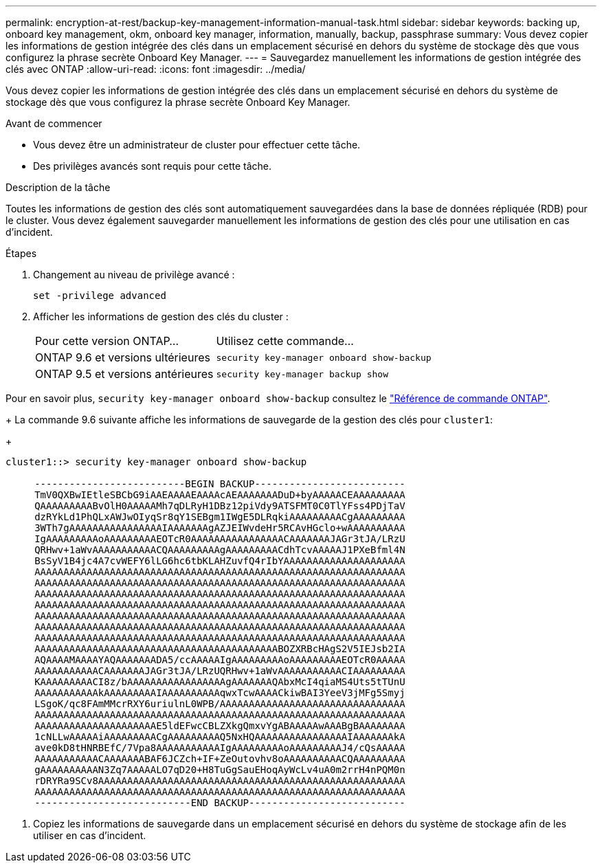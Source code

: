 ---
permalink: encryption-at-rest/backup-key-management-information-manual-task.html 
sidebar: sidebar 
keywords: backing up, onboard key management, okm, onboard key manager, information, manually, backup, passphrase 
summary: Vous devez copier les informations de gestion intégrée des clés dans un emplacement sécurisé en dehors du système de stockage dès que vous configurez la phrase secrète Onboard Key Manager. 
---
= Sauvegardez manuellement les informations de gestion intégrée des clés avec ONTAP
:allow-uri-read: 
:icons: font
:imagesdir: ../media/


[role="lead"]
Vous devez copier les informations de gestion intégrée des clés dans un emplacement sécurisé en dehors du système de stockage dès que vous configurez la phrase secrète Onboard Key Manager.

.Avant de commencer
* Vous devez être un administrateur de cluster pour effectuer cette tâche.
* Des privilèges avancés sont requis pour cette tâche.


.Description de la tâche
Toutes les informations de gestion des clés sont automatiquement sauvegardées dans la base de données répliquée (RDB) pour le cluster. Vous devez également sauvegarder manuellement les informations de gestion des clés pour une utilisation en cas d'incident.

.Étapes
. Changement au niveau de privilège avancé :
+
`set -privilege advanced`

. Afficher les informations de gestion des clés du cluster :
+
[cols="40,60"]
|===


| Pour cette version ONTAP... | Utilisez cette commande... 


 a| 
ONTAP 9.6 et versions ultérieures
 a| 
`security key-manager onboard show-backup`



 a| 
ONTAP 9.5 et versions antérieures
 a| 
`security key-manager backup show`

|===


Pour en savoir plus, `security key-manager onboard show-backup` consultez le link:https://docs.netapp.com/us-en/ontap-cli/security-key-manager-onboard-show-backup.html["Référence de commande ONTAP"^].

+
La commande 9.6 suivante affiche les informations de sauvegarde de la gestion des clés pour `cluster1`:

+

[listing]
----
cluster1::> security key-manager onboard show-backup

     --------------------------BEGIN BACKUP--------------------------
     TmV0QXBwIEtleSBCbG9iAAEAAAAEAAAAcAEAAAAAAADuD+byAAAAACEAAAAAAAAA
     QAAAAAAAAABvOlH0AAAAAMh7qDLRyH1DBz12piVdy9ATSFMT0C0TlYFss4PDjTaV
     dzRYkLd1PhQLxAWJwOIyqSr8qY1SEBgm1IWgE5DLRqkiAAAAAAAAACgAAAAAAAAA
     3WTh7gAAAAAAAAAAAAAAAAIAAAAAAAgAZJEIWvdeHr5RCAvHGclo+wAAAAAAAAAA
     IgAAAAAAAAAoAAAAAAAAAEOTcR0AAAAAAAAAAAAAAAACAAAAAAAJAGr3tJA/LRzU
     QRHwv+1aWvAAAAAAAAAAACQAAAAAAAAAgAAAAAAAAACdhTcvAAAAAJ1PXeBfml4N
     BsSyV1B4jc4A7cvWEFY6lLG6hc6tbKLAHZuvfQ4rIbYAAAAAAAAAAAAAAAAAAAAA
     AAAAAAAAAAAAAAAAAAAAAAAAAAAAAAAAAAAAAAAAAAAAAAAAAAAAAAAAAAAAAAAA
     AAAAAAAAAAAAAAAAAAAAAAAAAAAAAAAAAAAAAAAAAAAAAAAAAAAAAAAAAAAAAAAA
     AAAAAAAAAAAAAAAAAAAAAAAAAAAAAAAAAAAAAAAAAAAAAAAAAAAAAAAAAAAAAAAA
     AAAAAAAAAAAAAAAAAAAAAAAAAAAAAAAAAAAAAAAAAAAAAAAAAAAAAAAAAAAAAAAA
     AAAAAAAAAAAAAAAAAAAAAAAAAAAAAAAAAAAAAAAAAAAAAAAAAAAAAAAAAAAAAAAA
     AAAAAAAAAAAAAAAAAAAAAAAAAAAAAAAAAAAAAAAAAAAAAAAAAAAAAAAAAAAAAAAA
     AAAAAAAAAAAAAAAAAAAAAAAAAAAAAAAAAAAAAAAAAAAAAAAAAAAAAAAAAAAAAAAA
     AAAAAAAAAAAAAAAAAAAAAAAAAAAAAAAAAAAAAAAAAABOZXRBcHAgS2V5IEJsb2IA
     AQAAAAMAAAAYAQAAAAAAADA5/ccAAAAAIgAAAAAAAAAoAAAAAAAAAEOTcR0AAAAA
     AAAAAAAAAAACAAAAAAAJAGr3tJA/LRzUQRHwv+1aWvAAAAAAAAAAACIAAAAAAAAA
     KAAAAAAAAACI8z/bAAAAAAAAAAAAAAAAAgAAAAAAAQAbxMcI4qiaMS4Uts5tTUnU
     AAAAAAAAAAAkAAAAAAAAAIAAAAAAAAAAqwxTcwAAAACkiwBAI3YeeV3jMFg5Smyj
     LSgoK/qc8FAmMMcrRXY6uriulnL0WPB/AAAAAAAAAAAAAAAAAAAAAAAAAAAAAAAA
     AAAAAAAAAAAAAAAAAAAAAAAAAAAAAAAAAAAAAAAAAAAAAAAAAAAAAAAAAAAAAAAA
     AAAAAAAAAAAAAAAAAAAAAE5ldEFwcCBLZXkgQmxvYgABAAAAAwAAABgBAAAAAAAA
     1cNLLwAAAAAiAAAAAAAAACgAAAAAAAAAQ5NxHQAAAAAAAAAAAAAAAAIAAAAAAAkA
     ave0kD8tHNRBEfC/7Vpa8AAAAAAAAAAAIgAAAAAAAAAoAAAAAAAAAJ4/cQsAAAAA
     AAAAAAAAAAACAAAAAAABAF6JCZch+IF+ZeOutovhv8oAAAAAAAAAACQAAAAAAAAA
     gAAAAAAAAAAN3Zq7AAAAALO7qD20+H8TuGgSauEHoqAyWcLv4uA0m2rrH4nPQM0n
     rDRYRa9SCv8AAAAAAAAAAAAAAAAAAAAAAAAAAAAAAAAAAAAAAAAAAAAAAAAAAAAA
     AAAAAAAAAAAAAAAAAAAAAAAAAAAAAAAAAAAAAAAAAAAAAAAAAAAAAAAAAAAAAAAA
     ---------------------------END BACKUP---------------------------
----
. Copiez les informations de sauvegarde dans un emplacement sécurisé en dehors du système de stockage afin de les utiliser en cas d'incident.

